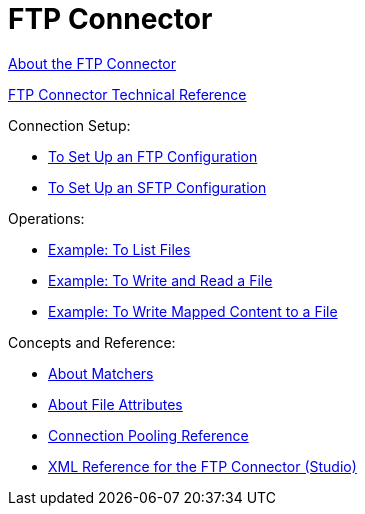 = FTP Connector

link:/connectors/ftp-about-the-ftp-connector[About the FTP Connector]

link:/connectors/ftp-documentation[FTP Connector Technical Reference]

Connection Setup:

* link:/connectors/ftp-to-set-up-ftp[To Set Up an FTP Configuration]

* link:/connectors/ftp-to-set-up-sftp[To Set Up an SFTP Configuration]

Operations:

* link:/connectors/ftp-to-list[Example: To List Files]

* link:/connectors/ftp-to-write-a-file[Example: To Write and Read a File]

* link:/connectors/ftp-to-read-write-mapped-content[Example: To Write Mapped Content to a File]

Concepts and Reference:

* link:/connectors/ftp-about-matchers[About Matchers]

* link:/connectors/common-about-file-attributes[About File Attributes]

* link:/connectors/common-connection-pooling[Connection Pooling Reference]

* link:/connectors/ftp-xml-ref[XML Reference for the FTP Connector (Studio)]

////
* link:/connectors/common-to-perform-basic-file-operations[To Perform Basic File Operations]
////
